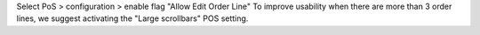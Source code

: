 Select PoS > configuration > enable flag "Allow Edit Order Line"
To improve usability when there are more than 3 order lines, we suggest activating the "Large scrollbars" POS setting.
